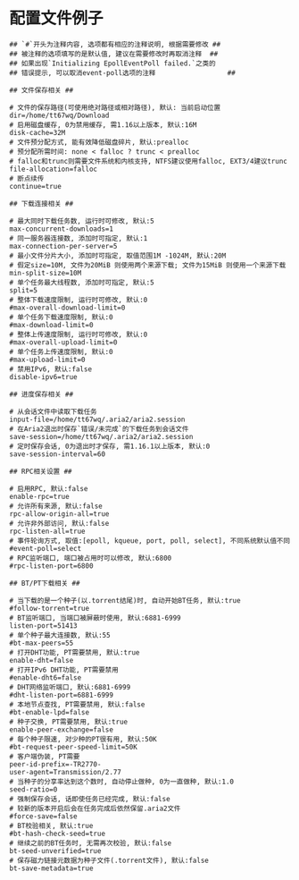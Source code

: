 #+OPTIONS: ^:nil
#+HTML_HEAD: <link rel="stylesheet" type="text/css" href="http://gongzhitaao.org/orgcss/org.css" />

* 配置文件例子
#+BEGIN_SRC 
## `#`开头为注释内容, 选项都有相应的注释说明, 根据需要修改 ##
## 被注释的选项填写的是默认值, 建议在需要修改时再取消注释  ##
## 如果出现`Initializing EpollEventPoll failed.`之类的
## 错误提示, 可以取消event-poll选项的注释                  ##

## 文件保存相关 ##

# 文件的保存路径(可使用绝对路径或相对路径), 默认: 当前启动位置
dir=/home/tt67wq/Download
# 启用磁盘缓存, 0为禁用缓存, 需1.16以上版本, 默认:16M
disk-cache=32M
# 文件预分配方式, 能有效降低磁盘碎片, 默认:prealloc
# 预分配所需时间: none < falloc ? trunc < prealloc
# falloc和trunc则需要文件系统和内核支持, NTFS建议使用falloc, EXT3/4建议trunc
file-allocation=falloc
# 断点续传
continue=true

## 下载连接相关 ##

# 最大同时下载任务数, 运行时可修改, 默认:5
max-concurrent-downloads=1
# 同一服务器连接数, 添加时可指定, 默认:1
max-connection-per-server=5
# 最小文件分片大小, 添加时可指定, 取值范围1M -1024M, 默认:20M
# 假定size=10M, 文件为20MiB 则使用两个来源下载; 文件为15MiB 则使用一个来源下载
min-split-size=10M
# 单个任务最大线程数, 添加时可指定, 默认:5
split=5
# 整体下载速度限制, 运行时可修改, 默认:0
#max-overall-download-limit=0
# 单个任务下载速度限制, 默认:0
#max-download-limit=0
# 整体上传速度限制, 运行时可修改, 默认:0
#max-overall-upload-limit=0
# 单个任务上传速度限制, 默认:0
#max-upload-limit=0
# 禁用IPv6, 默认:false
disable-ipv6=true

## 进度保存相关 ##

# 从会话文件中读取下载任务
input-file=/home/tt67wq/.aria2/aria2.session
# 在Aria2退出时保存`错误/未完成`的下载任务到会话文件
save-session=/home/tt67wq/.aria2/aria2.session
# 定时保存会话, 0为退出时才保存, 需1.16.1以上版本, 默认:0
save-session-interval=60

## RPC相关设置 ##

# 启用RPC, 默认:false
enable-rpc=true
# 允许所有来源, 默认:false
rpc-allow-origin-all=true
# 允许非外部访问, 默认:false
rpc-listen-all=true
# 事件轮询方式, 取值:[epoll, kqueue, port, poll, select], 不同系统默认值不同
#event-poll=select
# RPC监听端口, 端口被占用时可以修改, 默认:6800
#rpc-listen-port=6800

## BT/PT下载相关 ##

# 当下载的是一个种子(以.torrent结尾)时, 自动开始BT任务, 默认:true
#follow-torrent=true
# BT监听端口, 当端口被屏蔽时使用, 默认:6881-6999
listen-port=51413
# 单个种子最大连接数, 默认:55
#bt-max-peers=55
# 打开DHT功能, PT需要禁用, 默认:true
enable-dht=false
# 打开IPv6 DHT功能, PT需要禁用
#enable-dht6=false
# DHT网络监听端口, 默认:6881-6999
#dht-listen-port=6881-6999
# 本地节点查找, PT需要禁用, 默认:false
#bt-enable-lpd=false
# 种子交换, PT需要禁用, 默认:true
enable-peer-exchange=false
# 每个种子限速, 对少种的PT很有用, 默认:50K
#bt-request-peer-speed-limit=50K
# 客户端伪装, PT需要
peer-id-prefix=-TR2770-
user-agent=Transmission/2.77
# 当种子的分享率达到这个数时, 自动停止做种, 0为一直做种, 默认:1.0
seed-ratio=0
# 强制保存会话, 话即使任务已经完成, 默认:false
# 较新的版本开启后会在任务完成后依然保留.aria2文件
#force-save=false
# BT校验相关, 默认:true
#bt-hash-check-seed=true
# 继续之前的BT任务时, 无需再次校验, 默认:false
bt-seed-unverified=true
# 保存磁力链接元数据为种子文件(.torrent文件), 默认:false
bt-save-metadata=true
#+END_SRC
